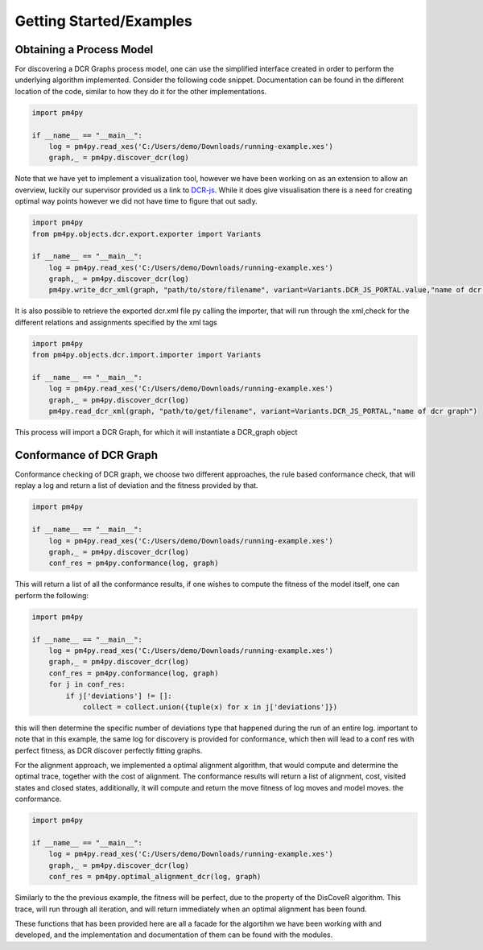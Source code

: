 Getting Started/Examples
===============

Obtaining a Process Model
~~~~~~~~~~~~~~~~~~~~~~~~~~~~~~~~

For discovering a DCR Graphs process model, one can use the simplified interface created in order to perform the underlying algorithm implemented.
Consider the following code snippet. Documentation can be found in the different location of the code, similar to how they do it for the other implementations.

.. code-block:: python3

    import pm4py

    if __name__ == "__main__":
        log = pm4py.read_xes('C:/Users/demo/Downloads/running-example.xes')
        graph,_ = pm4py.discover_dcr(log)

Note that we have yet to implement a visualization tool, however we have been working on as an extension to allow an overview, luckily our supervisor provided us a link to `DCR-js <https://github.com/hugoalopez-dtu/dcr-js>`_.
While it does give visualisation there is a need for creating optimal way points however we did not have time to figure that out sadly.

.. code-block:: python3

    import pm4py
    from pm4py.objects.dcr.export.exporter import Variants

    if __name__ == "__main__":
        log = pm4py.read_xes('C:/Users/demo/Downloads/running-example.xes')
        graph,_ = pm4py.discover_dcr(log)
        pm4py.write_dcr_xml(graph, "path/to/store/filename", variant=Variants.DCR_JS_PORTAL.value,"name of dcr graph")

It is also possible to retrieve the exported dcr.xml file py calling the importer, that will run through the xml,check for the different relations and assignments specified by the xml tags

.. code-block:: python3

    import pm4py
    from pm4py.objects.dcr.import.importer import Variants

    if __name__ == "__main__":
        log = pm4py.read_xes('C:/Users/demo/Downloads/running-example.xes')
        graph,_ = pm4py.discover_dcr(log)
        pm4py.read_dcr_xml(graph, "path/to/get/filename", variant=Variants.DCR_JS_PORTAL,"name of dcr graph")


This process will import a DCR Graph, for which it will instantiate a DCR_graph object

Conformance of DCR Graph
~~~~~~~~~~~~~~~~~~~~~~~~~~~~~~~~

Conformance checking of DCR graph, we choose two different approaches, the rule based conformance check, that will replay a log and return a list of deviation and the fitness provided by that.

.. code-block:: python3

    import pm4py

    if __name__ == "__main__":
        log = pm4py.read_xes('C:/Users/demo/Downloads/running-example.xes')
        graph,_ = pm4py.discover_dcr(log)
        conf_res = pm4py.conformance(log, graph)

This will return a list of all the conformance results, if one wishes to compute the fitness of the model itself, one can perform the following:

.. code-block:: python3

    import pm4py

    if __name__ == "__main__":
        log = pm4py.read_xes('C:/Users/demo/Downloads/running-example.xes')
        graph,_ = pm4py.discover_dcr(log)
        conf_res = pm4py.conformance(log, graph)
        for j in conf_res:
            if j['deviations'] != []:
                collect = collect.union({tuple(x) for x in j['deviations']})

this will then determine the specific number of deviations type that happened during the run of an entire log. important to note that in this example, the same log for discovery is provided for conformance, which then will lead to a conf res with perfect fitness, as DCR discover perfectly fitting graphs.

For the alignment approach, we implemented a optimal alignment algorithm, that would compute and determine the optimal trace, together with the cost of alignment. The conformance results will return a list of alignment, cost, visited states and closed states, additionally, it will compute and return the move fitness of log moves and model moves.
the conformance.

.. code-block:: python3

    import pm4py

    if __name__ == "__main__":
        log = pm4py.read_xes('C:/Users/demo/Downloads/running-example.xes')
        graph,_ = pm4py.discover_dcr(log)
        conf_res = pm4py.optimal_alignment_dcr(log, graph)

Similarly to the the previous example, the fitness will be perfect, due to the property of the DisCoveR algorithm. This trace, will run through all iteration, and will return immediately when an optimal alignment has been found.

These functions that has been provided here are all a facade for the algortihm we have been working with and developed, and the implementation and documentation of them can be found with the modules.
